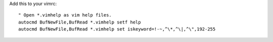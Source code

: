 Add this to your vimrc::
        
    " Open *.vimhelp as vim help files.
    autocmd BufNewFile,BufRead *.vimhelp setf help
    autocmd BufNewFile,BufRead *.vimhelp set iskeyword=!-~,^\*,^\|,^\",192-255
